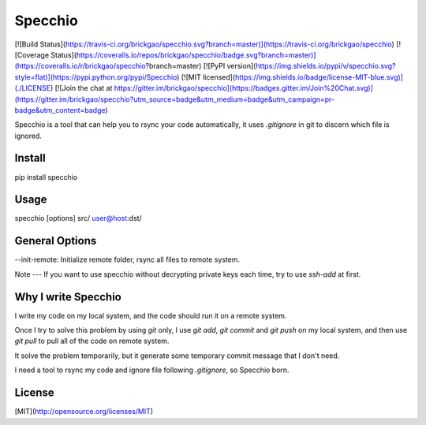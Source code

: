 Specchio
========

[![Build Status](https://travis-ci.org/brickgao/specchio.svg?branch=master)](https://travis-ci.org/brickgao/specchio)
[![Coverage Status](https://coveralls.io/repos/brickgao/specchio/badge.svg?branch=master)](https://coveralls.io/r/brickgao/specchio?branch=master)
[![PyPI version](https://img.shields.io/pypi/v/specchio.svg?style=flat)](https://pypi.python.org/pypi/Specchio)
[![MIT licensed](https://img.shields.io/badge/license-MIT-blue.svg)](./LICENSE)
[![Join the chat at https://gitter.im/brickgao/specchio](https://badges.gitter.im/Join%20Chat.svg)](https://gitter.im/brickgao/specchio?utm_source=badge&utm_medium=badge&utm_campaign=pr-badge&utm_content=badge)

Specchio is a tool that can help you to rsync your code automatically, it uses `.gitignore` in git to discern which file is ignored.

Install
-------
pip install specchio

Usage
-----
specchio [options] src/ user@host:dst/

General Options
-----
--init-remote: Initialize remote folder, rsync all files to remote system.

Note
---
If you want to use specchio without decrypting private keys each time, try to use `ssh-add` at first.

Why I write Specchio
-------------------
I write my code on my local system, and the code should run it on a remote system.

Once I try to solve this problem by using `git` only, I use `git add`,  `git commit` and `git push` on my local system, and then use `git pull` to pull all of the code on remote system.

It solve the problem temporarily, but it generate some temporary commit message that I don't need.

I need a tool to rsync my code and ignore file following `.gitignore`, so Specchio born.


License
-----
[MIT](http://opensource.org/licenses/MIT)



